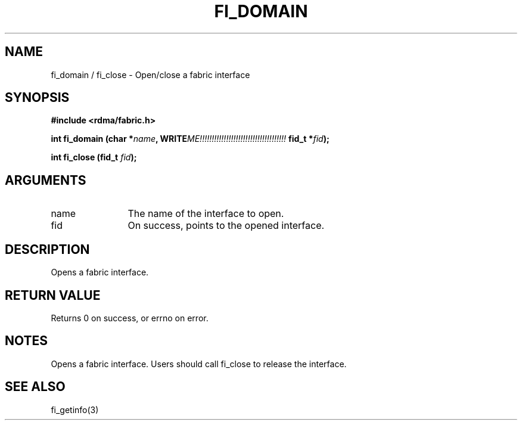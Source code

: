 .TH "FI_DOMAIN" 3 "2013-11-27" "libfabric" "Libfabric Programmer's Manual" libfabric
.SH NAME
fi_domain / fi_close \- Open/close a fabric interface
.SH SYNOPSIS
.B "#include <rdma/fabric.h>"
.P
.B "int" fi_domain
.BI "(char *" name ","
.BI WRITE ME!!!!!!!!!!!!!!!!!!!!!!!!!!!!!!!!!!!!
.BI "fid_t *" fid ");"
.P
.B "int" fi_close
.BI "(fid_t " fid ");"
.SH ARGUMENTS
.IP "name" 12
The name of the interface to open.
.IP "fid" 12
On success, points to the opened interface.
.SH "DESCRIPTION"
Opens a fabric interface.
.SH "RETURN VALUE"
Returns 0 on success, or errno on error.
.SH "NOTES"
Opens a fabric interface.  Users should call fi_close to release
the interface.
.SH "SEE ALSO"
fi_getinfo(3)
